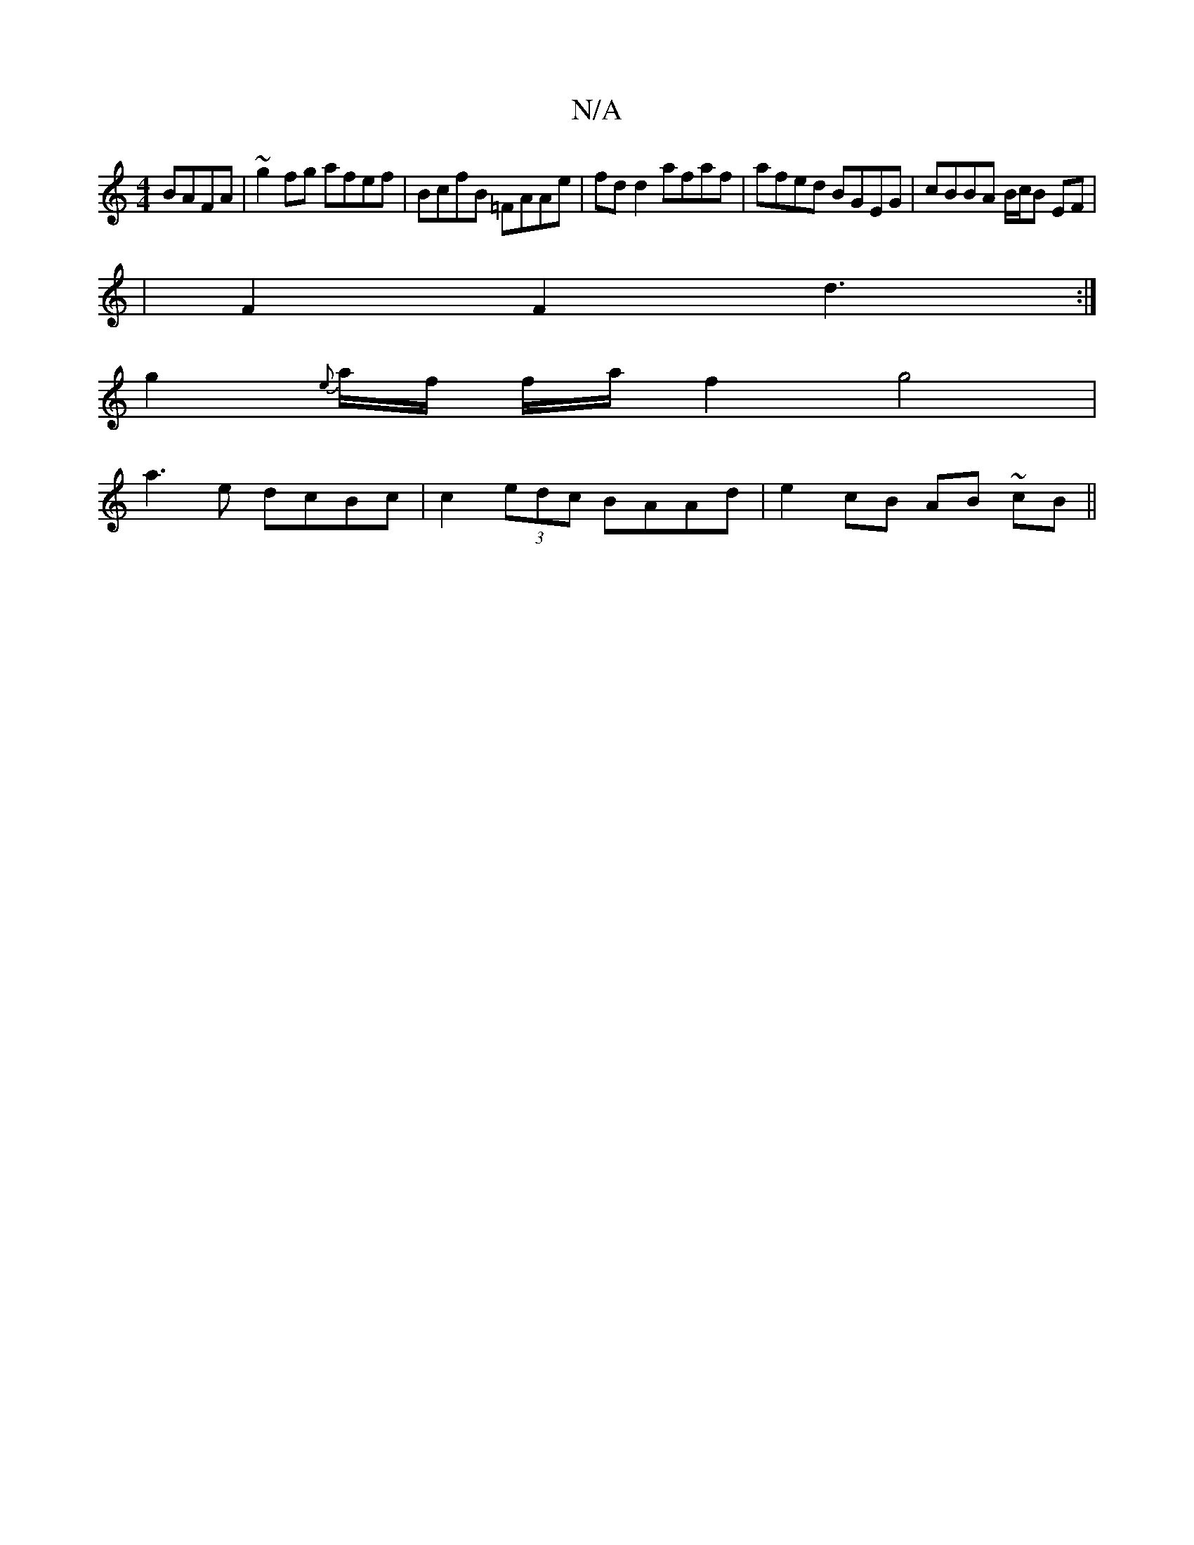 X:1
T:N/A
M:4/4
R:N/A
K:Cmajor
BAFA|~g2 fg afef|BcfB =FAAe|fd d2 afaf|afed BGEG|cBBA B/c/B EF |
| F2 F2 d3 :|
 g2{e}a/2f/2 f/2a/ f2 g4 |
a3e dcBc | c2 (3edc BAAd|e2 cB AB ~cB||

AB (3cef ed fe -|e2 fg fedB|c2 fe dBAB|~B3d GBGB|A3 c